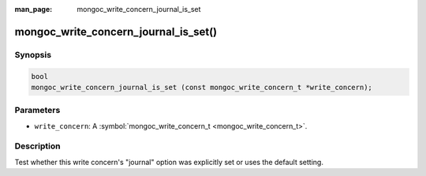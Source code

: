 :man_page: mongoc_write_concern_journal_is_set

mongoc_write_concern_journal_is_set()
=====================================

Synopsis
--------

.. code-block:: none

  bool
  mongoc_write_concern_journal_is_set (const mongoc_write_concern_t *write_concern);

Parameters
----------

* ``write_concern``: A :symbol:`mongoc_write_concern_t <mongoc_write_concern_t>`.

Description
-----------

Test whether this write concern's "journal" option was explicitly set or uses the default setting.

